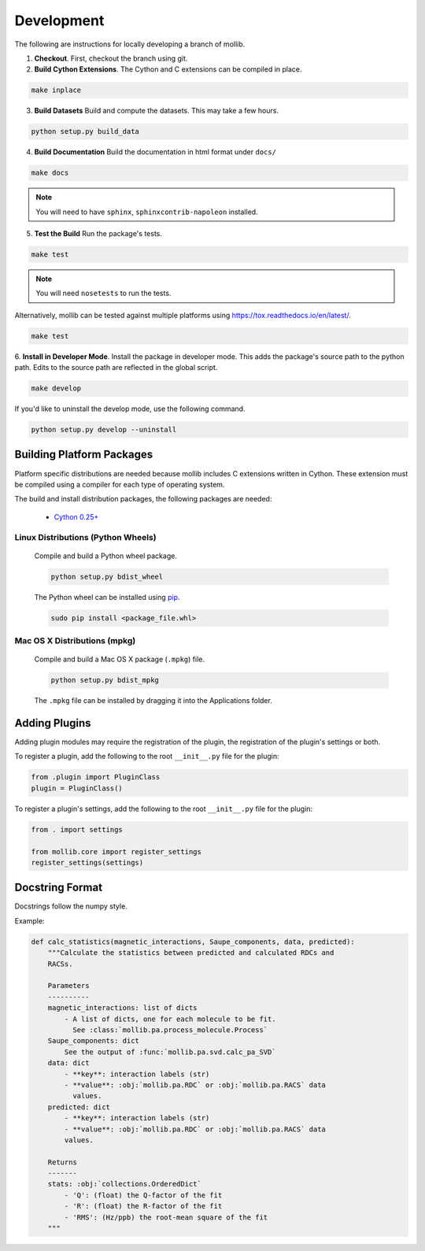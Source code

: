 Development
###########

The following are instructions for locally developing a branch of mollib.

1. **Checkout**. First, checkout the branch using git.

2. **Build Cython Extensions**. The Cython and C extensions can be compiled in
   place.

..  code-block:: shell-session

    make inplace

3. **Build Datasets** Build and compute the datasets. This may take a few hours.

.. code-block:: shell-session

    python setup.py build_data

4. **Build Documentation** Build the documentation in html format under
   ``docs/``

.. code-block:: shell-session

    make docs

.. note:: You will need to have ``sphinx``, ``sphinxcontrib-napoleon``
          installed.

5. **Test the Build** Run the package's tests.

.. code-block:: shell-session

    make test

.. note:: You will need ``nosetests`` to run the tests.

Alternatively, mollib can be tested against multiple platforms using
`https://tox.readthedocs.io/en/latest/ <tox>`_.

.. code-block:: shell-session

    make test

6. **Install in Developer Mode**. Install the package in developer mode. This
adds the package's source path to the python path. Edits to the source path
are reflected in the global script.

.. code-block:: shell-session

    make develop

If you'd like to uninstall the develop mode, use the following command.

.. code-block:: shell-session

    python setup.py develop --uninstall

Building Platform Packages
**************************

Platform specific distributions are needed because mollib includes C extensions
written in Cython. These extension must be compiled using a compiler for each
type of operating system.

The build and install distribution packages, the following packages are needed:

    - `Cython 0.25+ <http://cython.org>`_

Linux Distributions (Python Wheels)
===================================

    Compile and build a Python wheel package.

    .. code-block:: shell-session

        python setup.py bdist_wheel

    The Python wheel can be installed using
    `pip <https://pypi.python.org/pypi/pip>`_.

    .. code-block:: shell-session

        sudo pip install <package_file.whl>

Mac OS X Distributions (mpkg)
=============================

    Compile and build a Mac OS X package (``.mpkg``) file.

    .. code-block:: shell-session

        python setup.py bdist_mpkg

    The ``.mpkg`` file can be installed by dragging it into the Applications
    folder.


Adding Plugins
**************

Adding plugin modules may require the registration of the plugin, the
registration of the plugin's settings or both.

To register a plugin, add the following to the root ``__init__.py`` file for
the plugin:

.. code-block:: python

    from .plugin import PluginClass
    plugin = PluginClass()

To register a plugin's settings, add the following to the root ``__init__.py``
file for the plugin:

.. code-block:: python

    from . import settings

    from mollib.core import register_settings
    register_settings(settings)

Docstring Format
****************

Docstrings follow the numpy style.

Example:

.. code-block:: python

    def calc_statistics(magnetic_interactions, Saupe_components, data, predicted):
        """Calculate the statistics between predicted and calculated RDCs and
        RACSs.

        Parameters
        ----------
        magnetic_interactions: list of dicts
            - A list of dicts, one for each molecule to be fit.
              See :class:`mollib.pa.process_molecule.Process`
        Saupe_components: dict
            See the output of :func:`mollib.pa.svd.calc_pa_SVD`
        data: dict
            - **key**: interaction labels (str)
            - **value**: :obj:`mollib.pa.RDC` or :obj:`mollib.pa.RACS` data
              values.
        predicted: dict
            - **key**: interaction labels (str)
            - **value**: :obj:`mollib.pa.RDC` or :obj:`mollib.pa.RACS` data
            values.

        Returns
        -------
        stats: :obj:`collections.OrderedDict`
            - 'Q': (float) the Q-factor of the fit
            - 'R': (float) the R-factor of the fit
            - 'RMS': (Hz/ppb) the root-mean square of the fit
        """